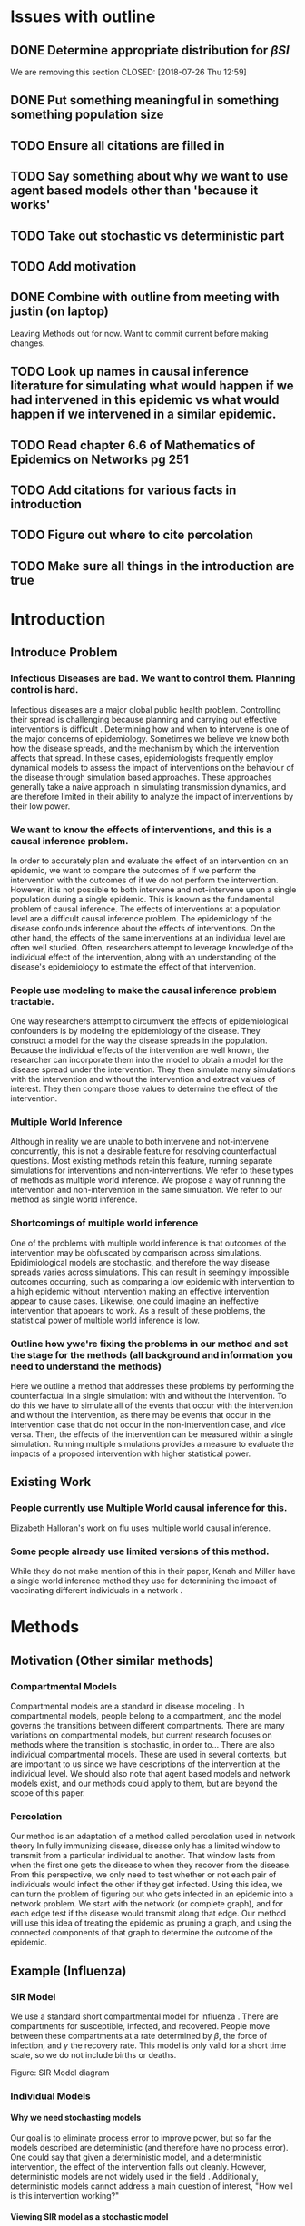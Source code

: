 #+OPTIONS: H:4
* Issues with outline
** DONE Determine appropriate distribution for $\beta SI$
   We are removing this section
   CLOSED: [2018-07-26 Thu 12:59]
** DONE Put something meaningful in something something population size
   CLOSED: [2018-07-26 Thu 12:59]
** TODO Ensure all citations are filled in
** TODO Say something about why we want to use agent based models other than 'because it works'
** TODO Take out stochastic vs deterministic part
** TODO Add motivation
** DONE Combine with outline from meeting with justin (on laptop)
   CLOSED: [2018-07-26 Thu 13:00]
   Leaving Methods out for now.  Want to commit current before making changes.
** TODO Look up names in causal inference literature for simulating what would happen if we had intervened in this epidemic vs what would happen if we intervened in a similar epidemic.
** TODO Read chapter 6.6 of Mathematics of Epidemics on Networks pg 251
** TODO Add citations for various facts in introduction
** TODO Figure out where to cite percolation
** TODO Make sure all things in the introduction are true
* Introduction
** Introduce Problem
*** Infectious Diseases are bad.  We want to control them.  Planning control is hard.
    Infectious diseases are a major global public health problem.
    Controlling their spread is challenging because planning and carrying out effective interventions is difficult \cite{}.
    Determining how and when to intervene is one of the major concerns of epidemiology.
    Sometimes we believe we know both how the disease spreads, and the mechanism by which the intervention affects that spread.
    In these cases, epidemiologists frequently employ dynamical models to assess the impact of interventions on the behaviour of the disease through simulation based approaches.
    These approaches generally take a naive approach in simulating transmission dynamics, and are therefore limited in their ability to analyze the impact of interventions by their low power.
*** We want to know the effects of interventions, and this is a causal inference problem.
    In order to accurately plan and evaluate the effect of an intervention on an epidemic, we want to compare the outcomes of if we perform the intervention with the outcomes of if we do not perform the intervention.
    However, it is not possible to both intervene and not-intervene upon a single population during a single epidemic. 
    This is known as the fundamental problem of causal inference.
    The effects of interventions at a population level are a difficult causal inference problem.
    The epidemiology of the disease confounds inference about the effects of interventions.
    On the other hand, the effects of the same interventions at an individual level are often well studied.
    Often, researchers attempt to leverage knowledge of the individual effect of the intervention, along with an understanding of the disease's epidemiology to estimate the effect of that intervention.
*** People use modeling to make the causal inference problem tractable.
    One way researchers attempt to circumvent the effects of epidemiological confounders is by modeling the epidemiology of the disease.
    They construct a model for the way the disease spreads in the population.
    Because the individual effects of the intervention are well known, the researcher can incorporate them into the model to obtain a model for the disease spread under the intervention.
    They then simulate many simulations with the intervention and without the intervention and extract values of interest.
    They then compare those values to determine the effect of the intervention.
*** Multiple World Inference    
    Although in reality we are unable to both intervene and not-intervene concurrently, this is not a desirable feature for resolving counterfactual questions.
    Most existing methods retain this feature, running separate simulations for interventions and non-interventions. 
    We refer to these types of methods as multiple world inference.
    We propose a way of running the intervention and non-intervention in the same simulation.
    We refer to our method as single world inference.
*** Shortcomings of multiple world inference
    One of the problems with multiple world inference is that outcomes of the intervention may be obfuscated by comparison across simulations. 
    Epidimiological models are stochastic, and therefore the way disease spreads varies across simulations.
    This can result in seemingly impossible outcomes occurring, such as comparing a low epidemic with intervention to a high epidemic without intervention making an effective intervention appear to cause cases.
    Likewise, one could imagine an ineffective intervention that appears to work.
    As a result of these problems, the statistical power of multiple world inference is low.
*** Outline how ywe're fixing the problems in our method and set the stage for the methods (all background and information you need to understand the methods)
    Here we outline a method that addresses these problems by performing the counterfactual in a single simulation: with and without the intervention.
    To do this we have to simulate all of the events that occur with the intervention and without the intervention, as there may be events that occur in the intervention case that do not occur in the non-intervention case, and vice versa.
    Then, the effects of the intervention can be measured within a single simulation.
    Running multiple simulations provides a measure to evaluate the impacts of a proposed intervention with higher statistical power. 
** Existing Work
*** People currently use Multiple World causal inference for this.
    Elizabeth Halloran's work on flu uses multiple world causal inference.
*** Some people already use limited versions of this method.
    While they do not make mention of this in their paper, Kenah and Miller have a single world inference method they use for determining the impact of vaccinating different individuals in a network \cite{}.
* Methods
** Motivation (Other similar methods)
*** Compartmental Models
    Compartmental models are a standard in disease modeling \cite{}.
    In compartmental models, people belong to a compartment, and the model governs the transitions between different compartments.
    There are many variations on compartmental models, but current research focuses on methods where the transition is stochastic, in order to...
    There are also individual compartmental models.
    These are used in several contexts, but are important to us since we have descriptions of the intervention at the individual level.
    We should also note that agent based models and network models exist, and our methods could apply to them, but are beyond the scope of this paper.
    
*** Percolation
    Our method is an adaptation of a method called percolation used in network theory
    In fully immunizing disease, disease only has a limited window to transmit from a particular individual to another.
    That window lasts from when the first one gets the disease to when they recover from the disease.
    From this perspective, we only need to test whether or not each pair of individuals would infect the other if they get infected.
    Using this idea, we can turn the problem of figuring out who gets infected in an epidemic into a network problem.
    We start with the network (or complete graph), and for each edge test if the disease would transmit along that edge.
    Our method will use this idea of treating the epidemic as pruning a graph, and using the connected components of that graph to determine the outcome of the epidemic.
    
** Example (Influenza)
*** SIR Model
    We use a standard short compartmental model for influenza \cite{}.
    There are compartments for susceptible, infected, and recovered.
    People move between these compartments at a rate determined by $\beta$, the force of infection, and $\gamma$ the recovery rate.
    This model is only valid for a short time scale, so we do not include births or deaths.
***** Figure: SIR Model diagram
*** Individual Models
**** Why we need stochasting models
     Our goal is to eliminate process error to improve power, but so far the models described are deterministic (and therefore have no process error).
     One could say that given a deterministic model, and a deterministic intervention, the effect of the intervention falls out cleanly.
     However, deterministic models are not widely used in the field \cite{}.
     Additionally, deterministic models cannot address a main question of interest, "How well is this intervention working?"
     
**** Viewing SIR model as a stochastic model
     Our SIR model makes implicit assumptions.
     $\beta SI$ represents interactions between susceptible and infected individuals.
     $\gamma I$ represents the probability of recovery.
     Our deterministic differential equation is actually the expectation of a stochastic process.
     Something something population size
     $\beta SI$ is ...
     $\gamma I$ is the expectation of a binomial distribution.

**** Agent Based Versions
     Instead of modeling the number of susceptibles, infected, and recovered, we want to switch and model the state of each person in our population.
     We do this, because it works.
     Instead of a vector of the number of people in each compartment, we use a vector of the state of each person.
     Each susceptible person has a $\frac{\beta}{N}$ probability of becoming infected by each infected person at each time step.
     Each infected person has a $\gamma$ probability of recovering at each time step.
     
*** Simulating and Pruning
**** Setting up the Complete Graph
     We are going to build a graph to represent the possible progression of disease through the population and time.
     We start by making a node for each person at each time.
     Each node will store the state of that person at that time.
     Since each person can transmit disease to each other person, we connect each person at each time to each other person at the next time.
     Since each person can also keep the disease over time (by not recovering), we connect each person to themselves at the next time.
     Each of these edges will 
     This graph is intractably large (for $4000000$ people, $3$ states, and $365$ time points, it would take almost $18$ pedabytes to store it).
     However, after we prune the graph, it will be small enough to use.
     
**** Conditional Probabilities
     We know the probability that a person recovers given that they are infected is $\gamma$.
     We know the probability that a person infects another person given that the first is susceptible and the second is infected is $\frac{\beta}{N}$.
     We can simulate from these distributions without knowing if the conditionals are satisfied.
     This is helpful, since we won't know a priori what the intervention affects and doesn't.
     To simulate, we draw uniformly randomly from $[0,1]$, and compare that to the probability.
     If the random draw is less than the probability, it happens.
     Otherwise, it does not happen.
     
**** Simulate all possible events
     We could account for every possible intervention by simulating every relevent conditional probability.
     Given a population size $N$, and number of time steps $T$, there are a finite number of things to simulate.
     For each time step, we need to simulate $N$ recovery probabilities, and $N^2$ infection probabilities.
     In total, we would need to simulate $N(N+1)T$ numbers.
     For a population of $4$ million, and daily time steps for a year, that would take almost $6$ million gigabytes of storage. %(4000000 * 4000001 * 365) * bytes = 5840001.46 gigabytes
     More complicated models with more compartments would take even more space.

**** Pruning simulated events
     For many interventions, not all simulations are necessary.
     By making some assumptions about the interventions, we can reduce the amount we need to store.
     We assume that the intervention can only increase the probability of infection.
     
*** Intervention
** General Framework
*** General Compartmental Model
*** Agent Based Conversion
*** Simulating and Pruning
**** Assumptions
*** Interventions
**** None
**** Vaccination
**** Treatment
**** Social Distancing
* Results
** Illustritave Simulations
*** SIR Model
*** SIS Model (maybe)
** Computational Concerns (Time/Space Complexity)
*** Current Implementation
*** Tradeoffs
** Mathematical Reduction in error (derived)
* Discussion
** Philosohpical Discussion of Question Answered
*** We often ask the question of what would happen if we had intervened in a previous epidemic.
*** We often answer the question of what would happen if we intervene in a epidemic similar to the previous one.
